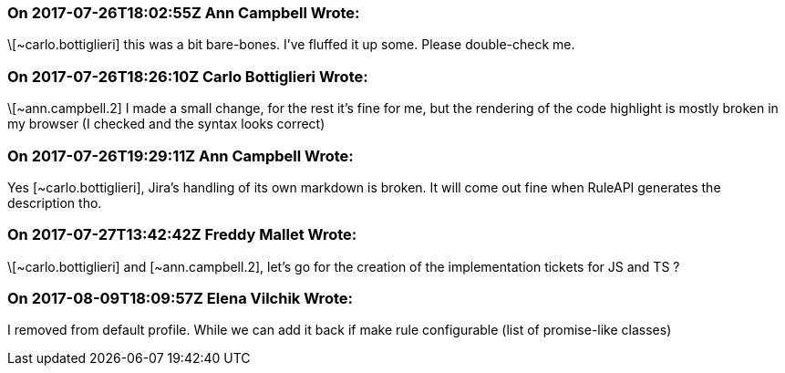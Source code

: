 === On 2017-07-26T18:02:55Z Ann Campbell Wrote:
\[~carlo.bottiglieri] this was a bit bare-bones. I've fluffed it up some. Please double-check me.

=== On 2017-07-26T18:26:10Z Carlo Bottiglieri Wrote:
\[~ann.campbell.2] I made a small change, for the rest it's fine for me, but the rendering of the code highlight is mostly broken in my browser (I checked and the syntax looks correct)

=== On 2017-07-26T19:29:11Z Ann Campbell Wrote:
Yes [~carlo.bottiglieri], Jira's handling of its own markdown is broken. It will come out fine when RuleAPI generates the description tho.

=== On 2017-07-27T13:42:42Z Freddy Mallet Wrote:
\[~carlo.bottiglieri] and [~ann.campbell.2], let's go for the creation of the implementation tickets for JS and TS ?

=== On 2017-08-09T18:09:57Z Elena Vilchik Wrote:
I removed from default profile. While we can add it back if make rule configurable (list of promise-like classes)

